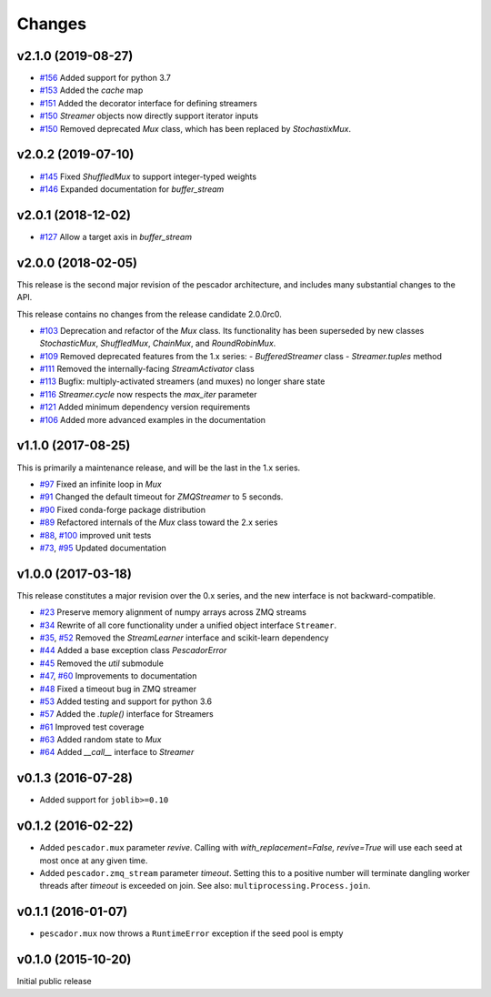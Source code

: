 Changes
=======

v2.1.0 (2019-08-27)
-------------------
- `#156`_ Added support for python 3.7
- `#153`_ Added the `cache` map
- `#151`_ Added the decorator interface for defining streamers
- `#150`_ `Streamer` objects now directly support iterator inputs
- `#150`_ Removed deprecated `Mux` class, which has been replaced by
  `StochastixMux`.

.. _#156: https://github.com/pescadores/pescador/pull/156
.. _#153: https://github.com/pescadores/pescador/pull/153
.. _#151: https://github.com/pescadores/pescador/pull/151
.. _#150: https://github.com/pescadores/pescador/pull/150

v2.0.2 (2019-07-10)
-------------------
- `#145`_ Fixed `ShuffledMux` to support integer-typed weights
- `#146`_ Expanded documentation for `buffer_stream`

.. _#146: https://github.com/pescadores/pescador/pull/146
.. _#145: https://github.com/pescadores/pescador/pull/145

v2.0.1 (2018-12-02)
-------------------
- `#127`_ Allow a target axis in `buffer_stream`

.. _#127: https://github.com/pescadores/pescador/pull/127


v2.0.0 (2018-02-05)
-------------------
This release is the second major revision of the pescador architecture, and
includes many substantial changes to the API.

This release contains no changes from the release candidate 2.0.0rc0.

- `#103`_ Deprecation and refactor of the `Mux` class.  Its functionality has 
  been superseded by new classes `StochasticMux`, `ShuffledMux`, `ChainMux`,
  and `RoundRobinMux`.
- `#109`_ Removed deprecated features from the 1.x series: 
  - `BufferedStreamer` class
  - `Streamer.tuples` method
- `#111`_ Removed the internally-facing `StreamActivator` class
- `#113`_ Bugfix: multiply-activated streamers (and muxes) no longer share state
- `#116`_ `Streamer.cycle` now respects the `max_iter` parameter
- `#121`_ Added minimum dependency version requirements
- `#106`_ Added more advanced examples in the documentation

.. _#103: https://github.com/pescadores/pescador/pull/103
.. _#109: https://github.com/pescadores/pescador/pull/109
.. _#111: https://github.com/pescadores/pescador/pull/111
.. _#113: https://github.com/pescadores/pescador/pull/113
.. _#116: https://github.com/pescadores/pescador/pull/116
.. _#121: https://github.com/pescadores/pescador/pull/121
.. _#106: https://github.com/pescadores/pescador/pull/106

v1.1.0 (2017-08-25)
-------------------
This is primarily a maintenance release, and will be the last in the 1.x series.

- `#97`_ Fixed an infinite loop in `Mux`
- `#91`_ Changed the default timeout for `ZMQStreamer` to 5 seconds.
- `#90`_ Fixed conda-forge package distribution
- `#89`_ Refactored internals of the `Mux` class toward the 2.x series
- `#88`_, `#100`_ improved unit tests
- `#73`_, `#95`_ Updated documentation

.. _#73: https://github.com/pescadores/pescador/pull/73
.. _#88: https://github.com/pescadores/pescador/pull/88
.. _#89: https://github.com/pescadores/pescador/pull/89
.. _#90: https://github.com/pescadores/pescador/pull/90
.. _#91: https://github.com/pescadores/pescador/pull/91
.. _#95: https://github.com/pescadores/pescador/pull/95
.. _#97: https://github.com/pescadores/pescador/pull/97
.. _#100: https://github.com/pescadores/pescador/pull/100

v1.0.0 (2017-03-18)
-------------------
This release constitutes a major revision over the 0.x series, and the new interface
is not backward-compatible.

- `#23`_ Preserve memory alignment of numpy arrays across ZMQ streams
- `#34`_ Rewrite of all core functionality under a unified object interface ``Streamer``.
- `#35`_, `#52`_ Removed the `StreamLearner` interface and scikit-learn dependency
- `#44`_ Added a base exception class `PescadorError`
- `#45`_ Removed the `util` submodule
- `#47`_, `#60`_ Improvements to documentation
- `#48`_ Fixed a timeout bug in ZMQ streamer
- `#53`_ Added testing and support for python 3.6
- `#57`_ Added the `.tuple()` interface for Streamers
- `#61`_ Improved test coverage
- `#63`_ Added random state to `Mux`
- `#64`_ Added `__call__` interface to `Streamer`


.. _#64: https://github.com/pescadores/pescador/pull/64
.. _#63: https://github.com/pescadores/pescador/pull/63
.. _#61: https://github.com/pescadores/pescador/pull/61
.. _#57: https://github.com/pescadores/pescador/pull/57
.. _#53: https://github.com/pescadores/pescador/pull/53
.. _#48: https://github.com/pescadores/pescador/pull/48
.. _#60: https://github.com/pescadores/pescador/pull/60
.. _#47: https://github.com/pescadores/pescador/pull/47
.. _#45: https://github.com/pescadores/pescador/pull/45
.. _#44: https://github.com/pescadores/pescador/pull/44
.. _#52: https://github.com/pescadores/pescador/pull/52
.. _#35: https://github.com/pescadores/pescador/pull/35
.. _#34: https://github.com/pescadores/pescador/pull/34
.. _#23: https://github.com/pescadores/pescador/pull/23

v0.1.3 (2016-07-28)
-------------------
- Added support for ``joblib>=0.10``

v0.1.2 (2016-02-22)
-------------------

- Added ``pescador.mux`` parameter `revive`.  Calling with `with_replacement=False, revive=True`
  will use each seed at most once at any given time.
- Added ``pescador.zmq_stream`` parameter `timeout`. Setting this to a positive number will terminate
  dangling worker threads after `timeout` is exceeded on join.  See also: ``multiprocessing.Process.join``.

v0.1.1 (2016-01-07)
-------------------

- ``pescador.mux`` now throws a ``RuntimeError`` exception if the seed pool is empty


v0.1.0 (2015-10-20)
-------------------
Initial public release
